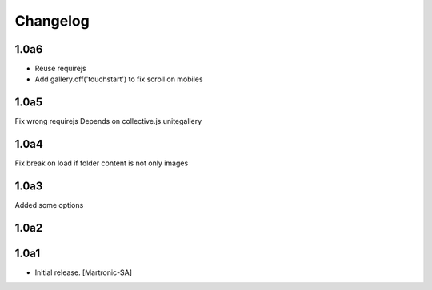 Changelog
=========
1.0a6
-----
- Reuse requirejs
- Add gallery.off('touchstart') to fix scroll on mobiles

1.0a5
-----
Fix wrong requirejs
Depends on collective.js.unitegallery


1.0a4
-----
Fix break on load if folder content is not only images


1.0a3
-----
Added some options


1.0a2
-----


1.0a1
------------------

- Initial release.
  [Martronic-SA]
